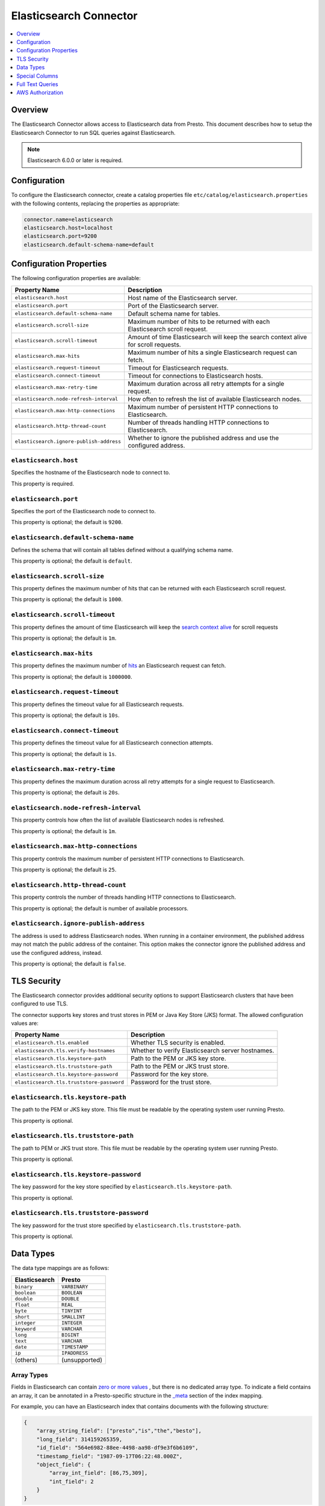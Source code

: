 =======================
Elasticsearch Connector
=======================

.. contents::
    :local:
    :backlinks: none
    :depth: 1

Overview
--------

The Elasticsearch Connector allows access to Elasticsearch data from Presto.
This document describes how to setup the Elasticsearch Connector to run SQL queries against Elasticsearch.

.. note::

    Elasticsearch 6.0.0 or later is required.

Configuration
-------------

To configure the Elasticsearch connector, create a catalog properties file
``etc/catalog/elasticsearch.properties`` with the following contents,
replacing the properties as appropriate:

.. code-block:: none

    connector.name=elasticsearch
    elasticsearch.host=localhost
    elasticsearch.port=9200
    elasticsearch.default-schema-name=default

Configuration Properties
------------------------

The following configuration properties are available:

============================================= ==============================================================================
Property Name                                 Description
============================================= ==============================================================================
``elasticsearch.host``                        Host name of the Elasticsearch server.
``elasticsearch.port``                        Port of the Elasticsearch server.
``elasticsearch.default-schema-name``         Default schema name for tables.
``elasticsearch.scroll-size``                 Maximum number of hits to be returned with each Elasticsearch scroll request.
``elasticsearch.scroll-timeout``              Amount of time Elasticsearch will keep the search context alive for scroll requests.
``elasticsearch.max-hits``                    Maximum number of hits a single Elasticsearch request can fetch.
``elasticsearch.request-timeout``             Timeout for Elasticsearch requests.
``elasticsearch.connect-timeout``             Timeout for connections to Elasticsearch hosts.
``elasticsearch.max-retry-time``              Maximum duration across all retry attempts for a single request.
``elasticsearch.node-refresh-interval``       How often to refresh the list of available Elasticsearch nodes.
``elasticsearch.max-http-connections``        Maximum number of persistent HTTP connections to Elasticsearch.
``elasticsearch.http-thread-count``           Number of threads handling HTTP connections to Elasticsearch.
``elasticsearch.ignore-publish-address``      Whether to ignore the published address and use the configured address.
============================================= ==============================================================================

``elasticsearch.host``
^^^^^^^^^^^^^^^^^^^^^^

Specifies the hostname of the Elasticsearch node to connect to.

This property is required.

``elasticsearch.port``
^^^^^^^^^^^^^^^^^^^^^^

Specifies the port of the Elasticsearch node to connect to.

This property is optional; the default is ``9200``.

``elasticsearch.default-schema-name``
^^^^^^^^^^^^^^^^^^^^^^^^^^^^^^^^^^^^^

Defines the schema that will contain all tables defined without
a qualifying schema name.

This property is optional; the default is ``default``.

``elasticsearch.scroll-size``
^^^^^^^^^^^^^^^^^^^^^^^^^^^^^

This property defines the maximum number of hits that can be returned with each
Elasticsearch scroll request.

This property is optional; the default is ``1000``.

``elasticsearch.scroll-timeout``
^^^^^^^^^^^^^^^^^^^^^^^^^^^^^^^^

This property defines the amount of time Elasticsearch will keep the `search context alive`_ for scroll requests

This property is optional; the default is ``1m``.

.. _search context alive: https://www.elastic.co/guide/en/elasticsearch/reference/current/search-request-scroll.html#scroll-search-context

``elasticsearch.max-hits``
^^^^^^^^^^^^^^^^^^^^^^^^^^

This property defines the maximum number of `hits`_ an Elasticsearch request can fetch.

This property is optional; the default is ``1000000``.

.. _hits: https://www.elastic.co/guide/en/elasticsearch/reference/current/search.html

``elasticsearch.request-timeout``
^^^^^^^^^^^^^^^^^^^^^^^^^^^^^^^^^

This property defines the timeout value for all Elasticsearch requests.

This property is optional; the default is ``10s``.

``elasticsearch.connect-timeout``
^^^^^^^^^^^^^^^^^^^^^^^^^^^^^^^^^

This property defines the timeout value for all Elasticsearch connection attempts.

This property is optional; the default is ``1s``.

``elasticsearch.max-retry-time``
^^^^^^^^^^^^^^^^^^^^^^^^^^^^^^^^

This property defines the maximum duration across all retry attempts for a single request to Elasticsearch.

This property is optional; the default is ``20s``.

``elasticsearch.node-refresh-interval``
^^^^^^^^^^^^^^^^^^^^^^^^^^^^^^^^^^^^^^^

This property controls how often the list of available Elasticsearch nodes is refreshed.

This property is optional; the default is ``1m``.

``elasticsearch.max-http-connections``
^^^^^^^^^^^^^^^^^^^^^^^^^^^^^^^^^^^^^^

This property controls the maximum number of persistent HTTP connections to Elasticsearch.

This property is optional; the default is ``25``.

``elasticsearch.http-thread-count``
^^^^^^^^^^^^^^^^^^^^^^^^^^^^^^^^^^^

This property controls the number of threads handling HTTP connections to Elasticsearch.

This property is optional; the default is number of available processors.

``elasticsearch.ignore-publish-address``
^^^^^^^^^^^^^^^^^^^^^^^^^^^^^^^^^^^^^^^^

The address is used to address Elasticsearch nodes. When running in a container environment, the
published address may not match the public address of the container.  This option makes the
connector ignore the published address and use the configured address, instead.

This property is optional; the default is ``false``.

TLS Security
------------
The Elasticsearch connector provides additional security options to support Elasticsearch clusters that have been configured to use TLS.

The connector supports key stores and trust stores in PEM or Java Key Store (JKS) format. The allowed configuration values are:

===================================================== ==============================================================================
Property Name                                         Description
===================================================== ==============================================================================
``elasticsearch.tls.enabled``                         Whether TLS security is enabled.
``elasticsearch.tls.verify-hostnames``                Whether to verify Elasticsearch server hostnames.
``elasticsearch.tls.keystore-path``                   Path to the PEM or JKS key store.
``elasticsearch.tls.truststore-path``                 Path to the PEM or JKS trust store.
``elasticsearch.tls.keystore-password``               Password for the key store.
``elasticsearch.tls.truststore-password``             Password for the trust store.
===================================================== ==============================================================================

``elasticsearch.tls.keystore-path``
^^^^^^^^^^^^^^^^^^^^^^^^^^^^^^^^^^^
The path to the PEM or JKS key store. This file must be readable by the operating system user running Presto.

This property is optional.

``elasticsearch.tls.truststore-path``
^^^^^^^^^^^^^^^^^^^^^^^^^^^^^^^^^^^^^
The path to PEM or JKS trust store. This file must be readable by the operating system user running Presto.

This property is optional.

``elasticsearch.tls.keystore-password``
^^^^^^^^^^^^^^^^^^^^^^^^^^^^^^^^^^^^^^^
The key password for the key store specified by ``elasticsearch.tls.keystore-path``.

This property is optional.

``elasticsearch.tls.truststore-password``
^^^^^^^^^^^^^^^^^^^^^^^^^^^^^^^^^^^^^^^^^
The key password for the trust store specified by ``elasticsearch.tls.truststore-path``.

This property is optional.

Data Types
----------

The data type mappings are as follows:

============= =============
Elasticsearch Presto
============= =============
``binary``    ``VARBINARY``
``boolean``   ``BOOLEAN``
``double``    ``DOUBLE``
``float``     ``REAL``
``byte``      ``TINYINT``
``short``     ``SMALLINT``
``integer``   ``INTEGER``
``keyword``   ``VARCHAR``
``long``      ``BIGINT``
``text``      ``VARCHAR``
``date``      ``TIMESTAMP``
``ip``        ``IPADDRESS``
(others)      (unsupported)
============= =============


Array Types
^^^^^^^^^^^

Fields in Elasticsearch can contain `zero or more values <https://www.elastic.co/guide/en/elasticsearch/reference/current/array.html>`_
, but there is no dedicated array type. To indicate a field contains an array, it can be annotated in a Presto-specific structure in
the `_meta <https://www.elastic.co/guide/en/elasticsearch/reference/current/mapping-meta-field.html>`_ section of the index mapping.

For example, you can have an Elasticsearch index that contains documents with the following structure:

.. code-block:: json

    {
        "array_string_field": ["presto","is","the","besto"],
        "long_field": 314159265359,
        "id_field": "564e6982-88ee-4498-aa98-df9e3f6b6109",
        "timestamp_field": "1987-09-17T06:22:48.000Z",
        "object_field": {
            "array_int_field": [86,75,309],
            "int_field": 2
        }
    }

The array fields of this structure can be defined by using the following command to add the field
property definition to the ``_meta.presto`` property of the target index mapping.

.. code-block:: shell

    curl --request PUT \
        --url localhost:9200/doc/_mapping \
        --header 'content-type: application/json' \
        --data '
    {
        "_meta": {
            "presto":{
                "array_string_field":{
                    "isArray":true
                },
                "object_field":{
                    "array_int_field":{
                        "isArray":true
                    }
                },
            }
        }
    }'

Special Columns
---------------

The following hidden columns are available:

======= =======================================================
Column  Description
======= =======================================================
_id     The Elasticsearch document ID
_score  The document score returned by the Elasticsearch query
_source The source of the original document
======= =======================================================

Full Text Queries
-----------------

Presto SQL queries can be combined with Elasticsearch queries by providing the `full text query`_
as part of the table name, separated by a colon. For example:

.. code-block:: sql

    SELECT * FROM elasticsearch.default."tweets: +presto DB^2"

.. _full text query: https://www.elastic.co/guide/en/elasticsearch/reference/current/query-dsl-query-string-query.html#query-string-syntax


AWS Authorization
-----------------

To enable AWS authorization using IAM policies, the ``elasticsearch.security`` option needs to be set to ``AWS``.
Additionally, the following options need to be configured appropriately:

================================================ ==================================================================
Property Name                                    Description
================================================ ==================================================================
``elasticsearch.aws.region``                     AWS region or the Elasticsearch endpoint. This option is required.
``elasticsearch.aws.access-key``                 AWS access key to use to connect to the Elasticsearch domain.
``elasticsearch.aws.secret-key``                 AWS secret key to use to connect to the Elasticsearch domain.
``elasticsearch.aws.use-instance-credentials``   Use the EC2 metadata service to retrieve API credentials.
================================================ ==================================================================

